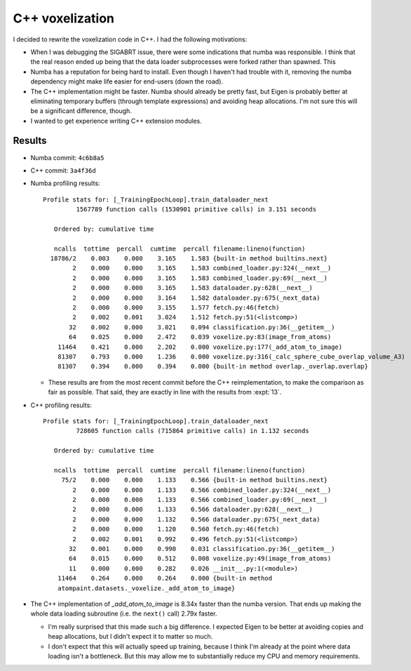 ****************
C++ voxelization
****************

I decided to rewrite the voxelization code in C++.  I had the following 
motivations:

- When I was debugging the SIGABRT issue, there were some indications that 
  numba was responsible.  I think that the real reason ended up being that the 
  data loader subprocesses were forked rather than spawned.  This 

- Numba has a reputation for being hard to install.  Even though I haven't had
  trouble with it, removing the numba dependency might make life easier for 
  end-users (down the road).

- The C++ implementation might be faster.  Numba should already be pretty fast, 
  but Eigen is probably better at eliminating temporary buffers (through 
  template expressions) and avoiding heap allocations.  I'm not sure this will 
  be a significant difference, though.

- I wanted to get experience writing C++ extension modules.
  
Results
=======
- Numba commit: ``4c6b8a5``
- C++ commit: ``3a4f36d``

- Numba profiling results::

    Profile stats for: [_TrainingEpochLoop].train_dataloader_next
             1567789 function calls (1530901 primitive calls) in 3.151 seconds

       Ordered by: cumulative time

       ncalls  tottime  percall  cumtime  percall filename:lineno(function)
      18786/2    0.003    0.000    3.165    1.583 {built-in method builtins.next}
            2    0.000    0.000    3.165    1.583 combined_loader.py:324(__next__)
            2    0.000    0.000    3.165    1.583 combined_loader.py:69(__next__)
            2    0.000    0.000    3.165    1.583 dataloader.py:628(__next__)
            2    0.000    0.000    3.164    1.582 dataloader.py:675(_next_data)
            2    0.000    0.000    3.155    1.577 fetch.py:46(fetch)
            2    0.002    0.001    3.024    1.512 fetch.py:51(<listcomp>)
           32    0.002    0.000    3.021    0.094 classification.py:36(__getitem__)
           64    0.025    0.000    2.472    0.039 voxelize.py:83(image_from_atoms)
        11464    0.421    0.000    2.202    0.000 voxelize.py:177(_add_atom_to_image)
        81307    0.793    0.000    1.236    0.000 voxelize.py:316(_calc_sphere_cube_overlap_volume_A3)
        81307    0.394    0.000    0.394    0.000 {built-in method overlap._overlap.overlap}


  - These results are from the most recent commit before the C++ 
    reimplementation, to make the comparison as fair as possible.  That said, 
    they are exactly in line with the results from :expt:`13`.

- C++ profiling results::

    Profile stats for: [_TrainingEpochLoop].train_dataloader_next
             728605 function calls (715864 primitive calls) in 1.132 seconds

       Ordered by: cumulative time

       ncalls  tottime  percall  cumtime  percall filename:lineno(function)
         75/2    0.000    0.000    1.133    0.566 {built-in method builtins.next}
            2    0.000    0.000    1.133    0.566 combined_loader.py:324(__next__)
            2    0.000    0.000    1.133    0.566 combined_loader.py:69(__next__)
            2    0.000    0.000    1.133    0.566 dataloader.py:628(__next__)
            2    0.000    0.000    1.132    0.566 dataloader.py:675(_next_data)
            2    0.000    0.000    1.120    0.560 fetch.py:46(fetch)
            2    0.002    0.001    0.992    0.496 fetch.py:51(<listcomp>)
           32    0.001    0.000    0.990    0.031 classification.py:36(__getitem__)
           64    0.015    0.000    0.512    0.008 voxelize.py:49(image_from_atoms)
           11    0.000    0.000    0.282    0.026 __init__.py:1(<module>)
        11464    0.264    0.000    0.264    0.000 {built-in method 
        atompaint.datasets._voxelize._add_atom_to_image}

- The C++ implementation of `_add_atom_to_image` is 8.34x faster than the numba 
  version.  That ends up making the whole data loading subroutine (i.e. the 
  ``next()`` call) 2.79x faster.

  - I'm really surprised that this made such a big difference.  I expected 
    Eigen to be better at avoiding copies and heap allocations, but I didn't 
    expect it to matter so much.

  - I don't expect that this will actually speed up training, because I think 
    I'm already at the point where data loading isn't a bottleneck.  But this 
    may allow me to substantially reduce my CPU and memory requirements.

